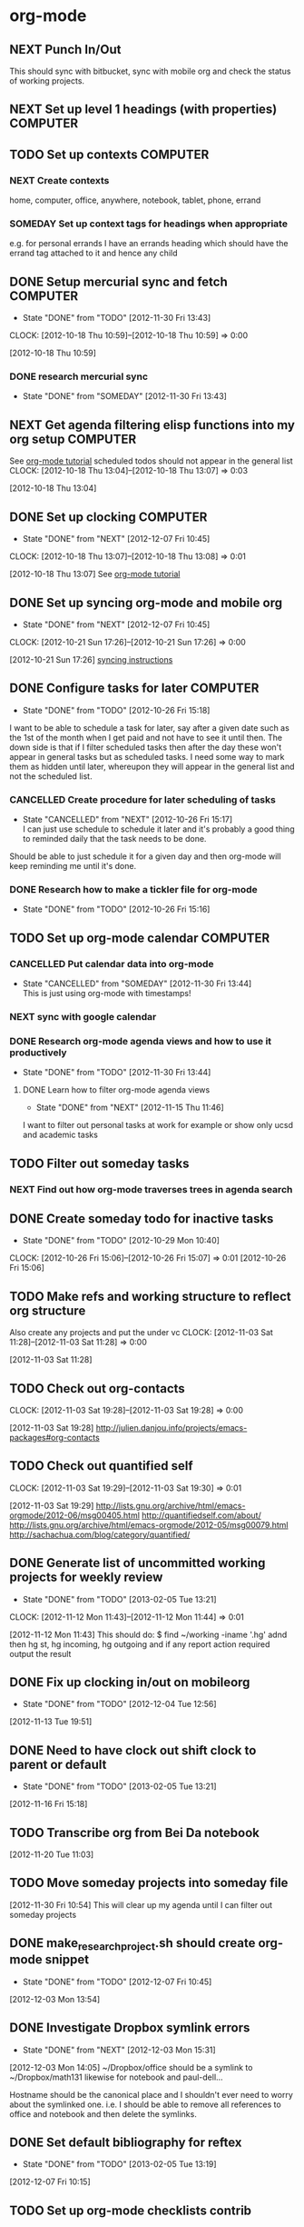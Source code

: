 #+LAST_MOBILE_CHANGE: 2013-01-01 21:22:23
#+FILETAGS: WORKFLOW

* org-mode
  :PROPERTIES:
  :ID:       c68e08d3-cbfa-4207-a6e5-f56a3be57ad1
  :END:
** NEXT Punch In/Out
   :PROPERTIES:
   :ID:       e40f5241-3a84-496d-97f5-43fa7f5e2cd9
   :END:
This should sync with bitbucket, sync with mobile org and check the status of working projects.
** NEXT Set up level 1 headings (with properties)		   :COMPUTER:
   :PROPERTIES:
   :ID:       5196f0ca-ccb1-4fcc-b483-20f3f835838d
   :END:
** TODO Set up contexts						   :COMPUTER:
   :PROPERTIES:
   :ID:       b44f91a4-abd0-459c-bfe9-c103641be8dd
   :END:
*** NEXT Create contexts
    :PROPERTIES:
    :ID:       40f05fb2-aa64-4d0b-a747-3c4b66d2ec93
    :END:
home, computer, office, anywhere, notebook, tablet, phone, errand
*** SOMEDAY Set up context tags for headings when appropriate
    :PROPERTIES:
    :ID:       9e0b76ca-c5e7-4bd5-bcb4-12f4995eceed
    :END:
e.g. for personal errands I have an errands heading which should have
the errand tag attached to it and hence any child
** DONE Setup mercurial sync and fetch				   :COMPUTER:
   - State "DONE"       from "TODO"       [2012-11-30 Fri 13:43]
  CLOCK: [2012-10-18 Thu 10:59]--[2012-10-18 Thu 10:59] =>  0:00
   :PROPERTIES:
   :ID:       70331fca-6e60-44e7-9069-19e2808a45f5
   :END:
[2012-10-18 Thu 10:59]
*** DONE research mercurial sync
    - State "DONE"       from "SOMEDAY"    [2012-11-30 Fri 13:43]
    :PROPERTIES:
    :ID:       8f7d4e32-982c-4f0a-9cd0-d267c269b172
    :END:
** NEXT Get agenda filtering elisp functions into my org setup	   :COMPUTER:
See [[http://www.google.com/url?sa=t&rct=j&q=&esrc=s&source=web&cd=9&cad=rja&ved=0CEkQFjAI&url=http%3A%2F%2Fdoc.norang.ca%2Forg-mode.html&ei=VmGAUOnkOaTliQLw0ICICQ&usg=AFQjCNHQ1HdTsHALFTFCzKA3VWXmqPg2qA][org-mode tutorial]]
scheduled todos should not appear in the general list
  CLOCK: [2012-10-18 Thu 13:04]--[2012-10-18 Thu 13:07] =>  0:03
   :PROPERTIES:
   :ID:       83cb8720-795d-4602-829b-8b60f64a01c9
   :END:
[2012-10-18 Thu 13:04]

** DONE Set up clocking						   :COMPUTER:
   - State "DONE"       from "NEXT"       [2012-12-07 Fri 10:45]
  CLOCK: [2012-10-18 Thu 13:07]--[2012-10-18 Thu 13:08] =>  0:01
   :PROPERTIES:
   :ID:       5342bba9-aa74-4548-808a-cb693e7d6f8a
   :END:
  [2012-10-18 Thu 13:07]
See [[http://www.google.com/url?sa=t&rct=j&q=&esrc=s&source=web&cd=9&cad=rja&ved=0CEkQFjAI&url=http%3A%2F%2Fdoc.norang.ca%2Forg-mode.html&ei=VmGAUOnkOaTliQLw0ICICQ&usg=AFQjCNHQ1HdTsHALFTFCzKA3VWXmqPg2qA][org-mode tutorial]]
** DONE Set up syncing org-mode and mobile org
   - State "DONE"       from "NEXT"       [2012-12-07 Fri 10:45]
  CLOCK: [2012-10-21 Sun 17:26]--[2012-10-21 Sun 17:26] =>  0:00
   :PROPERTIES:
   :ID:       31c5396f-656c-4ea7-9139-f5e99dda5b0b
   :END:
[2012-10-21 Sun 17:26]
[[https://github.com/matburt/mobileorg-android/wiki/FAQ][syncing instructions]]
** DONE Configure tasks for later				   :COMPUTER:
   - State "DONE"       from "TODO"       [2012-10-26 Fri 15:18]
I want to be able to schedule a task for later, say after a given date
such as the 1st of the month when I get paid and not have to see it until then.
The down side is that if I filter scheduled tasks then after the day these
won't appear in general tasks but as scheduled tasks. I need some way to
mark them as hidden until later, whereupon they will appear in the general
list and not the scheduled list.
*** CANCELLED Create procedure for later scheduling of tasks 
    - State "CANCELLED"  from "NEXT"       [2012-10-26 Fri 15:17] \\
      I can just use schedule to schedule it later and it's probably a good thing
      to reminded daily that the task needs to be done.
Should be able to just schedule it for a given day and then org-mode
will keep reminding me until it's done.
*** DONE Research how to make a tickler file for org-mode
    - State "DONE"       from "TODO"       [2012-10-26 Fri 15:16]
** TODO Set up org-mode calendar				   :COMPUTER:
   :PROPERTIES:
   :ID:       41700872-750b-4b16-9f38-069e8041bb2b
   :END:
*** CANCELLED Put calendar data into org-mode
    - State "CANCELLED"  from "SOMEDAY"       [2012-11-30 Fri 13:44] \\
      This is just using org-mode with timestamps!
    :PROPERTIES:
    :ID:       c69116a8-6655-4429-bbac-73a314ef2967
    :END:
*** NEXT sync with google calendar
    :PROPERTIES:
    :ID:       f1a7f408-27b3-44ab-b0f2-73ec079976df
    :END:
*** DONE Research org-mode agenda views and how to use it productively
    - State "DONE"       from "TODO"       [2012-11-30 Fri 13:44]
    :PROPERTIES:
    :ID:       358d2a2c-f8ac-485d-946e-c5e89097e1e9
    :END:
**** DONE Learn how to filter org-mode agenda views
     - State "DONE"       from "NEXT"       [2012-11-15 Thu 11:46]
I want to filter out personal tasks at work for example or show only ucsd and academic tasks
** TODO Filter out someday tasks
    :PROPERTIES:
    :ID:       907b0751-6098-4034-8dc0-0b3c3b75a268
    :END:
*** NEXT Find out how org-mode traverses trees in agenda search
    :PROPERTIES:
    :ID:       b8efe527-39dc-4dd0-9ec7-8fdb61f20934
    :END: 
** DONE Create someday todo for inactive tasks
   - State "DONE"       from "TODO"       [2012-10-29 Mon 10:40]
  CLOCK: [2012-10-26 Fri 15:06]--[2012-10-26 Fri 15:07] =>  0:01
[2012-10-26 Fri 15:06]

** TODO Make refs and working structure to reflect org structure
Also create any projects and put the under vc
  CLOCK: [2012-11-03 Sat 11:28]--[2012-11-03 Sat 11:28] =>  0:00
   :PROPERTIES:
   :ID:       63332550-a9dc-45c1-aca7-094e9c14cd00
   :END:
[2012-11-03 Sat 11:28]

** TODO Check out org-contacts
  CLOCK: [2012-11-03 Sat 19:28]--[2012-11-03 Sat 19:28] =>  0:00
   :PROPERTIES:
   :ID:       8aa779ca-ab20-4473-8b51-0a9826ad16be
   :END:
[2012-11-03 Sat 19:28]
[[http://julien.danjou.info/projects/emacs-packages#org-contacts]]

** TODO Check out quantified self
  CLOCK: [2012-11-03 Sat 19:29]--[2012-11-03 Sat 19:30] =>  0:01
   :PROPERTIES:
   :ID:       aad86e16-f3f5-4cbb-84a1-f7a6abf0825d
   :END:
[2012-11-03 Sat 19:29]
[[http://lists.gnu.org/archive/html/emacs-orgmode/2012-06/msg00405.html]]
[[http://quantifiedself.com/about/]]
[[http://lists.gnu.org/archive/html/emacs-orgmode/2012-05/msg00079.html]]
[[http://sachachua.com/blog/category/quantified/]]

** DONE Generate list of uncommitted working projects for weekly review
   - State "DONE"       from "TODO"       [2013-02-05 Tue 13:21]
  CLOCK: [2012-11-12 Mon 11:43]--[2012-11-12 Mon 11:44] =>  0:01
   :PROPERTIES:
   :ID:       88df0e6b-0854-49f2-b0f3-78298e050cb2
   :END:
[2012-11-12 Mon 11:43]
This should do: $ find ~/working -iname '.hg' adnd then hg st, hg incoming, hg outgoing and if any report action required output the result

** DONE Fix up clocking in/out on mobileorg
   - State "DONE"       from "TODO"       [2012-12-04 Tue 12:56]
   :PROPERTIES:
   :ID:       7eea46e9-8678-4c94-a108-d3a2289abb63
   :END:
[2012-11-13 Tue 19:51]

** DONE Need to have clock out shift clock to parent or default
   - State "DONE"       from "TODO"       [2013-02-05 Tue 13:21]
  :LOGBOOK:
  :END:
   :PROPERTIES:
   :ID:       1032298e-f87c-4c18-a5c4-815135c7d16e
   :END:
[2012-11-16 Fri 15:18]

** TODO Transcribe org from Bei Da notebook
  :LOGBOOK:
  :END:
  :PROPERTIES:
  :ID:       fe726d0c-2bf0-41c3-8fc3-5d6a8bce26a8
  :END:
[2012-11-20 Tue 11:03]
** TODO Move someday projects into someday file
  :LOGBOOK:
  CLOCK: [2012-11-30 Fri 10:54]--[2012-11-30 Fri 10:55] =>  0:01
  :END:
  :PROPERTIES:
  :ID:       b1f1170d-97e0-429c-af19-547233250a60
  :END:
[2012-11-30 Fri 10:54]
This will clear up my agenda until I can filter out someday projects

** DONE make_research_project.sh should create org-mode snippet
   - State "DONE"       from "TODO"       [2012-12-07 Fri 10:45]
  :LOGBOOK:
  CLOCK: [2012-12-03 Mon 13:54]--[2012-12-03 Mon 13:55] =>  0:01
  :END:
   :PROPERTIES:
   :ID:       19d696d2-2c2c-47f6-b948-a98b93a30be4
   :END:
[2012-12-03 Mon 13:54]

** DONE Investigate Dropbox symlink errors
   - State "DONE"       from "NEXT"       [2012-12-03 Mon 15:31]
  :LOGBOOK:
  CLOCK: [2012-12-03 Mon 15:29]--[2012-12-03 Mon 15:31] =>  0:02
  CLOCK: [2012-12-03 Mon 14:47]--[2012-12-03 Mon 15:29] =>  0:42
  CLOCK: [2012-12-03 Mon 14:05]--[2012-12-03 Mon 14:08] =>  0:03
  :END:
  :PROPERTIES:
  :ID:       57f673eb-3483-4ad8-b019-33808cc2ddd1
  :END:
[2012-12-03 Mon 14:05]
~/Dropbox/office should be a symlink to ~/Dropbox/math131
likewise for notebook and paul-dell...

Hostname should be the canonical place and I shouldn't ever need to worry about the symlinked one. i.e. I should be able to remove all references to office and notebook and then delete the symlinks.

** DONE Set default bibliography for reftex
   - State "DONE"       from "TODO"       [2013-02-05 Tue 13:19]
  :PROPERTIES:
  :ID:       1e9fd1df-e101-4e32-bc7b-b598793a498b
  :END:
[2012-12-07 Fri 10:15]

** TODO Set up org-mode checklists contrib
  :LOGBOOK:
  :END:
  :PROPERTIES:
  :ID:       d1ed6cee-5067-40be-b0e5-4b25bef959c8
  :END:
[2012-12-07 Fri 13:44]

** DONE Implement multi-page html export for org mode
   - State "DONE"       from "TODO"       [2013-02-05 Tue 13:22]
  :LOGBOOK:
  :END:
   :PROPERTIES:
   :ID:       570b42ca-d616-423b-a94b-af1be32aeb7b
   :END:
[2012-12-13 Thu 10:36]

** DONE Set up org-mode latex export
   - State "DONE"       from "NEXT"       [2012-12-13 Thu 12:11]
  :LOGBOOK:
  CLOCK: [2012-12-13 Thu 11:38]--[2012-12-13 Thu 12:11] =>  0:33
  CLOCK: [2012-12-13 Thu 11:34]--[2012-12-13 Thu 11:37] =>  0:03
  CLOCK: [2012-12-13 Thu 11:05]--[2012-12-13 Thu 11:28] =>  0:23
  CLOCK: [2012-12-13 Thu 10:38]--[2012-12-13 Thu 10:41] =>  0:03
  :END:
   :PROPERTIES:
   :ID:       6ff58c1d-9be6-411e-b48f-4ed572a1552f
   :END:
[2012-12-13 Thu 10:37]
Want it to use my settings, macros etc.
** TODO fix: org mode clocks out when doing mobile sync
  :LOGBOOK:
  :END:
   :PROPERTIES:
   :ID:       f0e4da95-958f-4871-91bf-3eb156e22d3f
   :END:
[2012-12-14 Fri 11:53]

** Web Publishing
*** Links
[[http://orgmode.org/manual/Publishing.html]]
[[http://orgmode.org/manual/Exporting.html]]
[[http://orgmode.org/worg/org-tutorials/org-publish-html-tutorial.html]]
[[http://orgmode.org/worg/worg-setup.html]]
[[http://stackoverflow.com/questions/12052013/beautiful-websites-using-emacss-or]]g-mode
[[http://danamlund.dk/emacs/orgsite.html]]
[[http://trashbird1240.wordpress.com/2012/01/17/set-up-a-website-using-emacs-org-mode/]]
[[http://doc.norang.ca/org-mode.html#Publishing]]
[[http://justinlilly.com/emacs/orgmode_static_site_generator.html]]

** DONE Fix up vc on org mode
  SCHEDULED: <2013-01-07 Mon>
  - State "DONE"       from "TODO"       [2013-01-07 Mon 14:09]
   :PROPERTIES:
   :ID:       de79cdee-84f7-4429-8417-b010f1b963d4
   :END:
[2013-01-03 Thu 20:02]

It's missing stuff from work.

** TODO Put password free math131 ssh key on bitbucket for syncing
  :LOGBOOK:
  :END:
   :PROPERTIES:
   :ID:       02e28058-08f3-4acb-95b2-bd4fe4f99317
   :END:
[2013-01-11 Fri 14:17]
** TODO mobile-org capture should store timestamp
  :LOGBOOK:
  :END:
  :PROPERTIES:
  :ID:       0da448e4-4613-4334-9c8a-e1602b72d98a
  :END:
[2013-01-18 Fri 10:15]
** DONE Merge 2 seperate Lawson conj. proof tasks
  - State "DONE"       from "TODO"       [2013-02-01 Fri 11:45]
  :LOGBOOK:
  :END:
  :PROPERTIES:
  :ID:       72227d07-1ec5-4d1e-8cd3-66c8db3996b4
  :END:
[2013-01-30 Wed 10:18]

** TODO Archive old tasks in weekly review
  :LOGBOOK:
  :END:
   :PROPERTIES:
   :ID:       f7b55341-e8b8-46cd-a026-982f356173d7
   :END:
[2013-02-05 Tue 13:22]
* process
  :PROPERTIES:
  :ID:       403ba6c9-9a32-430c-b0c9-0b09f2eba44e
  :END:
** TODO Organise research projects				   :COMPUTER:
   :PROPERTIES:
   :ID:       81bb4f28-b031-4061-9092-8e4a24b4b787
   :END:
Need to make project version control and org files linked to from
gtd. Have some sort of notes folder for each project where I can dump
blackboard screen shots, scans of notebooks etc.
*** NEXT Make notebook and office projects consistent!
    :PROPERTIES:
    :ID:       21184652-81da-4475-93b9-e2e18d0a4c06
    :END:
*** TODO Make a "new research project" process
    :PROPERTIES:
    :ID:       3c0d5b9a-a43e-48b2-9f24-b8acd1e9fa2b
    :END:
[[*New%20Research%20Project][New Research Project]]
** TODO Develop organisation process, workflow			   :ANYWHERE:
   :PROPERTIES:
   :ID:       a96c63f6-2ee8-4042-ae7c-3f7d5bc3493e
   :END:
what are the structures?
where do things go?
e.g. active projects have next items
someday things are projects/todos without any next?
What are my 50000ft to runway goals, principles, priorities etc.
At the runway (i.e. actions) level, I should have a list of procedures for following when doing common tasks e.g. weekly review
*** NEXT Make list of tasks to focus on this week
    :PROPERTIES:
    :ID:       d97c6589-0301-4611-9dc8-b1ea117c1172
    :END:
This could just be setting priorities and reevaluating them each week?
*** NEXT Brainstorm high level planning
    :PROPERTIES:
    :ID:       56cc0a65-e6e2-4a43-9eff-d5b9a764f2b4
    :END:
*** SOMEDAY Process for Learning
    :PROPERTIES:
    :ID:       83f37a23-6ab0-4755-8306-39155dc66455
    :END: 
If I want to learn something, e.g. some maths or self-improvement, juggling, etc., make a project for this in org-mode where I can store notes. It would be really nice to be able to put a bookmark in a pdf/ebook and create a link in org-mode to that bookmark.
**** NEXT Make org-mode checklist for process
     :PROPERTIES:
     :ID:       8722888d-f0b7-47bf-b2b9-c63e6db2275d
     :END:
**** TODO Create folder for storing learning projects
  CLOCK: [2012-10-15 Mon 09:47]--[2012-10-15 Mon 09:50] =>  0:03
   :PROPERTIES:
   :ID:       f4126061-82e5-4f60-9063-ab744abea7d0
   :END:
[2012-10-15 Mon 09:47] 

*** SOMEDAY Make processes/procedures
    :PROPERTIES:
    :ID:       fda5310e-8964-47c0-9864-cc3aa70b7f4d
    :END:
**** DONE Make processes org file
     - State "DONE"       from "SOMEDAY"    [2012-11-30 Fri 13:47]
     :PROPERTIES:
     :ID:       aad12764-f51e-4b57-aeb2-23b4a69c6df2
     :END:
**** DONE Make weekly review checklist
     - State "DONE"       from "SOMEDAY"    [2012-11-30 Fri 13:47]
     :PROPERTIES:
     :ID:       85435e1c-6adb-45f9-9a6d-bee46ce10a01
     :END:
**** NEXT Make daily workflow checklist
     :PROPERTIES:
     :ID:       8f83463d-6ae8-4e9e-bf7f-a0381aaec54b
     :END:
**** TODO Add task
     :PROPERTIES:
     :ID:       7e90c359-c1ed-43c4-aa84-c66cf3d270e5
     :END:
**** TODO Referee paper
     :PROPERTIES:
     :ID:       94c9900d-60e4-4006-8e95-3c7e7894ccf7
     :END:
**** TODO write paper
     :PROPERTIES:
     :ID:       fce0e35e-d58e-4faa-80cf-d29a69116246
     :END:
**** TODO prepare course
     :PROPERTIES:
     :ID:       ff2df9c9-894e-4aa7-9279-d80dec54de65
     :END:
**** TODO Automoate getting updates from arxiv
what about journals? Do they have rss?
  CLOCK: [2012-10-19 Fri 10:04]--[2012-10-19 Fri 10:05] =>  0:01
     :PROPERTIES:
     :ID:       c296457e-a3d5-49e2-a5fc-f857052eb15b
     :END:
[2012-10-19 Fri 10:04]

**** TODO Make seminar process an org-mode checklist
     :PROPERTIES:
     :ID:       c4e43475-1bff-4967-af3b-72bdfaa50a20
     :END:
update website
send announcement
maintain email list of speakers, participants
If I put the schedule in an org file, I should just be able to update the
org file and have that automatically update the website and send an email
to the admin people.
*** NEXT Set up reference filing
Particularly development!
  CLOCK: [2012-10-21 Sun 17:24]--[2012-10-21 Sun 17:24] =>  0:00
    :PROPERTIES:
    :ID:       96df27fa-64c5-432b-a2c3-9664e37014a6
    :END:
[2012-10-21 Sun 17:24]
** TODO Set up office like in GTD such as trays, clips etc.	     :OFFICE:
   :PROPERTIES:
   :ID:       b2f00a6f-4eb6-4129-bbe8-56f1be40359b
   :END:
*** NEXT Get trays
    :PROPERTIES:
    :ID:       3f08a61e-4dad-4d70-abb5-d0e85e71d357
    :END:
*** SOMEDAY Get stationary storage
  CLOCK: [2012-10-14 Sun 19:56]--[2012-10-14 Sun 19:57] =>  0:01
   :PROPERTIES:
   :ID:       72a41c20-d196-4dbd-bb49-fd7e3e5b63d8
   :END:
[2012-10-14 Sun 19:56]
** TODO Set up home for GTD					       :HOME:
   :PROPERTIES:
   :ID:       bbef76b0-b858-474c-a3ff-cdde19189cfd
   :END:
*** NEXT Gather materials that need to be organised		       :HOME:
    :PROPERTIES:
    :ID:       8e67efe6-712f-49cf-9f55-b5c8656149bd
    :END:
*** NEXT Get folders from office for home
    :PROPERTIES:
    :ID:       053596a1-3c7f-4225-a03a-9416b37d894b
    :END:
** DONE Move mygtd into refile					   :COMPUTER:
   - State "DONE"       from "NEXT"       [2012-11-15 Thu 11:46]
  CLOCK: [2012-10-15 Mon 22:06]--[2012-10-15 Mon 22:06] =>  0:00
   :PROPERTIES:
   :ID:       29212bbd-9706-4cfc-84ff-d28e43f0f2f8
   :END:
[2012-10-15 Mon 22:06]

** TODO Rationalise Documents, Dropbox, Ubuntu One		   :COMPUTER:
  CLOCK: [2012-10-16 Tue 09:04]--[2012-10-16 Tue 09:04] =>  0:00
   :PROPERTIES:
   :ID:       5f23f742-f0f0-4e0b-8d9d-98f5acae6a1b
   :END:
[2012-10-16 Tue 09:04]
** DONE Process emails						   :COMPUTER:
   - State "DONE"       from "NEXT"       [2012-12-07 Fri 10:45]
Archive the lot! Organise into folders/tags whatever. gmail can be the main repository to sync with, but as with org files, maybe have machine specific syncing to dropbox also.
  CLOCK: [2012-10-15 Mon 09:42]--[2012-10-15 Mon 09:43] =>  0:01
   :PROPERTIES:
   :ID:       ee144a81-a3eb-43bf-879e-72e2b97b0c11
   :END:
[2012-10-15 Mon 09:42]
** TODO Create contact db					   :COMPUTER:
   :PROPERTIES:
   :ID:       a3636804-e3d4-44e3-8872-13a3daac919b
   :END:
*** NEXT Set up BBDB or org-contacts with emacs
    :PROPERTIES:
    :ID:       bbd84d11-e23b-42b6-bd04-be9f6af128f4
    :END:
*** TODO Enter contacts into database 
    :PROPERTIES:
    :ID:       8c01e987-6ae4-4368-9109-ccadb7a56fe0
    :END:
**** People to add:
***** Bennet
***** Lei
***** Jim Isenberg
***** Scott Rollans, Holly Proudfoot, other guy
***** Jaques (teaching math142a)
***** ShiJin
***** XianFeng
***** Bo
***** Mat Langford
***** Julie
***** Ben
***** Steve Roberts
***** Janet Engebretsen
***** Friend and family
*** TODO Sync contact db with google, phone etc.
    :PROPERTIES:
    :ID:       42384e87-7e0e-4abc-97d3-e1773f899d54
    :END:
** TODO Check out "The Brain"
[[http://www.thebrain.com/]]
  CLOCK: [2012-11-03 Sat 19:48]--[2012-11-03 Sat 19:48] =>  0:00
   :PROPERTIES:
   :ID:       d2bd33bc-bb46-4011-944e-ea5c670ee8e4
   :END:
[2012-11-03 Sat 19:48]
** DONE Make list of all projects to VC
   - State "DONE"       from "TODO"       [2012-12-07 Fri 10:46]
  CLOCK: [2012-11-06 Tue 08:33]--[2012-11-06 Tue 08:34] =>  0:01
   :PROPERTIES:
   :ID:       6465f33f-6ee5-40b6-93d3-222551feba01
   :END:
[2012-11-06 Tue 08:33]

** SOMEDAY Manage Life

I want to direct my life better. This involves
 
- Setting goals
  - weekly
  - montly
  - yearly
  - 5 yearly
- collecting data 
  - what I've been doing
  - how long it took
  - how much it cost
  - how much I achieved etc
- Reviewing data
  - Look at graphs to see what I've been doing
  - re-evaluate tasks/goals in light of data
  - set new goals
  - plan tasks to meet goals

  CLOCK: [2012-11-06 Tue 14:58]--[2012-11-06 Tue 15:30] =>  0:32
   :PROPERTIES:
   :ID:       850b0057-6b68-451d-a4b2-cbf8012e25c6
   :END:
[2012-11-06 Tue 14:58]
*** NEXT Record habits
    :PROPERTIES:
    :ID:       bde471f6-a45d-43a8-9bd2-03827862c7c5
    :END:
Which habits still need to be added?
**** Tai Chi
**** Qi Qong
**** IntuFlow
**** Ageless Mobility
**** Primal Stress
**** Mediation
**** Convict conditioning
**** Chinese
**** Cooking
**** Books
**** Shows
**** Chess
*** TODO Set goals
    :PROPERTIES:
    :ID:       e01b4e75-1481-48be-a05b-f2f3516e1a44
    :END:
Set long term goals and short term goals. Have say the weeks/months goals in org-mode and use these a guide to choosing tasks.
**** Health
***** Build physical strength
***** Build mental strength
***** Learn physical tricks
- handstand
- backflip
- planche
- tumbling
- wu shu
***** Sleep more
***** Eat naturally

**** Outdoors/sports
***** Bush walking
***** Soccer
***** Orienteering
***** Parkour

**** Gardening
***** Community gardening
***** Balcony gardening

**** Community
***** Online stuff like hacking
***** Health/Fitness
***** Quantified self
***** Maths
***** Family and friends
***** UCSD

**** Academic
***** Write papers
***** Write books
***** Teach

**** Hacking
***** emacs
***** android
***** computational
*** TODO Quantified self
    :PROPERTIES:
    :ID:       90a5676f-ef85-49e2-9a9d-81259fa21719
    :END:
**** Record how I use my time
I'll need to say use my phone to collect the data. I need something easy to clock in and out of an activity, like transit-shops, transit-uni, transit-home, house-cleaning, teaching-lecturing, teaching-preperation etc.

**** Record sleep
**** Record blood pressure?
**** Record weight
**** Record heart rate
**** Record finances such as groceries etc.

*** SOMEDAY Maintain references
    :PROPERTIES:
    :ID:       3fb84c1c-628a-4fa3-8408-e2dc3233d729
    :END:
    I want to hang on to emails, articles and so on. I want to keep receipts, ideas and a diary of what I've done. These need to be kept in a filing system somehow, most probaby using org-mode and memacs.
** Schedule tasks
**** Set next tasks
**** Capture tasks as I think of them
**** Refile tasks a couple of times a day
**** Use property drawers to associate tasks with goal
** TODO Transcribe from Bei Da notebook: q. self
  :LOGBOOK:
  :END:
  :PROPERTIES:
  :ID:       c2fcfce7-e205-444a-80fd-0d9cab0e9c7a
  :END:
[2012-11-20 Tue 11:04
** DONE Install dictionary on tablet/phone
   - State "DONE"       from "TODO"       [2013-02-05 Tue 13:20]
  :LOGBOOK:
  :END:
   :PROPERTIES:
   :ID:       356f2ab9-334f-4529-8898-d89e06c6b8d2
   :END:
[2012-12-31 Mon 10:58]
** TODO Set up goal reminders
   :PROPERTIES:
   :ID:       1be2f4e6-6e6c-47e0-ab82-d52f0138c9cf
   :END:
*** Notes 
I should have cards with daily reminders, e.g. no more than 2 coffees, eat tacfit, don't nag to check throughout the day. I also have longer term goals and these should filter down to give daily reminders, weekly reminders (to look at during the review), monthly, yearly etc.
** TODO Make your damn goals!
  SCHEDULED: <2013-02-25 Mon>
  :LOGBOOK:
  CLOCK: [2013-02-22 Fri 08:07]--[2013-02-22 Fri 08:08] =>  0:01
  :END:
   :PROPERTIES:
   :ID:       94c22869-a734-496f-bbd5-afa06cfeb267
   :END:
[2013-02-22 Fri 08:07]

In particular, do I want to write at least say 15 hrs a week? If so, plan it out, commit and go! I've scheduled time for exercise and teaching, so do it for writing too! The plan should be incremental and guarenteed to succedd. See [[http://paidtoexist.com/creative-battle/]] for some pointers.
* office layout
  :PROPERTIES:
  :ID:       827968af-420f-40a1-ac2d-4bbe7192cbc1
  :END:
** NEXT get a cloth or coasters for office			     :ERRAND:
  CLOCK: [2012-10-15 Mon 09:36]--[2012-10-15 Mon 09:36] =>  0:00
   :PROPERTIES:
   :ID:       be6627ea-0e33-463b-91bf-cb7d140180cb
   :END:
[2012-10-15 Mon 09:36]
** CANCELLED Get snacks for office				     :ERRAND:
   SCHEDULED: <2012-12-01 Thu>
   - State "CANCELLED"  from "NEXT"       [2012-12-06 Thu 11:43] \\
     I don't need this.
I should get a plunger and coffee to save money though milk is problematic then! I could bring it daily in a thermos.
I can bring in fruit and veg once or twice a week.
Also could have dry snacks, tinned stuff like sardines and so on.


  CLOCK: [2012-10-15 Mon 09:43]--[2012-10-15 Mon 09:44] =>  0:01
   :PROPERTIES:
   :ID:       eeb3b8ad-7b8e-4009-9273-e5bf24a717dc
   :END:
[2012-10-15 Mon 09:43]
** DONE buy coffee plunger (french press)			     :ERRAND:
   SCHEDULED: <2012-12-01 Thu>
   - State "DONE"       from "NEXT"       [2012-12-06 Thu 11:43]
   :LOGBOOK:
   CLOCK: [2012-12-06 Thu 10:19]--[2012-12-06 Thu 10:41] =>  0:22
   :END:
  CLOCK: [2012-10-16 Tue 10:48]--[2012-10-16 Tue 10:48] =>  0:00
   :PROPERTIES:
   :ID:       9f49adc3-355c-4ec4-bb31-458b3ab7d12b
   :END:
[2012-10-16 Tue 10:48]
** DONE Bring doorstop to work					       :HOME:
   - State "DONE"       from "NEXT"       [2012-11-10 Sat 13:46]
   :PROPERTIES:
   :ID:       27c8bddc-f9d4-48e6-b0ec-5de179e2822b
   :END:
** DONE buy exercise ball and yoga mat for office		   :COMPUTER:
   SCHEDULED: <2012-12-01 Thu>
   - State "DONE"       from "NEXT"       [2012-12-06 Thu 11:43]
   :PROPERTIES:
   :ID:       01f23a0f-a1ec-47b6-87fe-81d301d4a144
   :END:
** DONE buy tablet cable for office				   :COMPUTER:
   SCHEDULED: <2012-11-01 Thu>
   - State "DONE"       from "NEXT"       [2012-11-03 Sat 14:04]
   :PROPERTIES:
   :ID:       856bc4e4-063d-4853-a492-45a6199249d5
   :END:
** DONE office sandals
   - State "DONE"       from "TODO"       [2012-10-24 Wed 14:47]
   :PROPERTIES:
   :ID:       ddd7d9ba-1677-4d4a-86b5-e5baf26d36a8
   :END:
** WAITING Get standing desk					     :OFFICE:
   - State "WAITING"    from "TODO"       [2012-10-18 Thu 14:25] \\
     Waiting for Maureen to find desk
  CLOCK: [2012-10-18 Thu 14:24]--[2012-10-18 Thu 14:25] =>  0:01
   :PROPERTIES:
   :ID:       3198eec6-d5f0-4ac3-b95c-ef2784843100
   :END:
[2012-10-18 Thu 14:24]

** TODO Setup priorities					   :COMPUTER:
   :PROPERTIES:
   :ID:       c19772cf-4ad2-4f13-ac01-0c2eebb909f9
   :END:
*** NEXT Research org-mode priorities
    :PROPERTIES:
    :ID:       0e0ec6e9-ce54-49ca-924b-dc9957f63d33
    :END:

** TODO Research standing desk/writing easal
  :LOGBOOK:
  :END:
   :PROPERTIES:
   :ID:       76c56493-e7eb-4771-88e9-6d6384ade9b7
   :END:
[2013-01-03 Thu 13:31]

* Computer setup
  :PROPERTIES:
  :ID:       2caac482-7221-4934-a479-25d3cbb12d55
  :END:
** NEXT Research Backups for android devices			   :COMPUTER:
What do I need to backup? I try to keep data in the cloud. I guess saved games and whatnot would be good to keep. Also there is some config, at least a list of apps!
  CLOCK: [2012-10-24 Wed 12:27]--[2012-10-24 Wed 12:27] =>  0:00
   :PROPERTIES:
   :ID:       59b371f4-3708-40db-a32e-2bf83394ea77
   :END:
[2012-10-24 Wed 12:27]

** NEXT Pull everything but backups out of Ubuntu One		   :NOTEBOOK:
   :LOGBOOK:
   :END:
  CLOCK: [2012-10-24 Wed 12:17]--[2012-10-24 Wed 12:17] =>  0:00
   :PROPERTIES:
   :ID:       393c557e-0c34-4859-b323-80a309c3a934
   :END:
[2012-10-24 Wed 12:17]
Copy the files to Dropbox instead
** NEXT Get notebook working files into dropbox			   :NOTEBOOK:
  CLOCK: [2012-10-24 Wed 12:18]--[2012-10-24 Wed 12:18] =>  0:00
   :PROPERTIES:
   :ID:       6a84db69-d1d3-4fc1-aefb-bb6f1daf4393
   :END:
[2012-10-24 Wed 12:18]

** TODO Work out some way to keep up to date with people's scripts
e.g. [[https://bitbucket.org/jaraco/jaraco.develop/src/819da4c3e702/jaraco/develop/bitbucket.py?at=default]]
  CLOCK: [2012-11-06 Tue 10:47]--[2012-11-06 Tue 10:48] =>  0:01
   :PROPERTIES:
   :ID:       8893f598-ba78-46af-a69e-cd96c12ebcb9
   :END:
[2012-11-06 Tue 10:47]

** TODO Make email templates
e.g. seminar announcement
  CLOCK: [2012-11-09 Fri 10:38]--[2012-11-09 Fri 10:39] =>  0:01
   :PROPERTIES:
   :ID:       16b80048-d170-4695-bc62-3b64e54f41be
   :END:
[2012-11-09 Fri 10:38]

** TODO Set up emacsclient
  :LOGBOOK:
  :END:
  :PROPERTIES:
  :ID:       daf86133-1815-4034-b06e-126d690b54de
  :END:
[2012-11-20 Tue 10:23]

** TODO Set up GPG for email and password encryption
  :LOGBOOK:
  CLOCK: [2012-11-20 Tue 10:20]--[2012-11-20 Tue 10:21] =>  0:01
  :END:
  :PROPERTIES:
  :ID:       dcd41e2f-431e-47bb-8409-42e268e20e02
  :END:
[2012-11-20 Tue 10:20]

** NEXT Track scripts on bitbucket, github
icvs2ledger, bitbucket-api
  :LOGBOOK:
  CLOCK: [2012-11-29 Thu 14:28]--[2012-11-29 Thu 14:29] =>  0:01
  :END:
   :PROPERTIES:
   :ID:       411d2c3a-7ec5-48b1-af72-4c08dbacc892
   :END:
[2012-11-29 Thu 14:28]
** TODO Clean up maths.anu files
  :LOGBOOK:
  :END:
   :PROPERTIES:
   :ID:       4f941a10-7470-456f-afc3-15eecf520f8e
   :END:
[2012-11-29 Thu 14:47]

** DONE Write script to list uncommitted work
   - State "DONE"       from "NEXT"       [2013-02-05 Tue 13:20]
  :LOGBOOK:
  CLOCK: [2012-11-30 Fri 10:52]--[2012-11-30 Fri 10:53] =>  0:01
  :END:
   :PROPERTIES:
   :ID:       7a2db3d7-a7d3-428c-979b-f9eff5db6dc2
   :END:
[2012-11-30 Fri 10:52]
This should go through the ~/working directory and output all repositories where hg incoming, outgoing or st gives a result
** TODO Incorporate my mutable stuff into new Dropbox/bitbucket setup
  :LOGBOOK:
  CLOCK: [2012-12-13 Thu 11:37]--[2012-12-13 Thu 11:38] =>  0:01
  :END:
   :PROPERTIES:
   :ID:       63e098f7-2be6-41c8-a07b-337fe159420b
   :END:
[2012-12-13 Thu 11:37]
Files go into Dropbox and versioned controlled hosted on bitbucket
** TODO Set up build scripts so I don't pollute working copies
  :LOGBOOK:
  CLOCK: [2012-12-17 Mon 14:13]--[2012-12-17 Mon 14:14] =>  0:01
  :END:
   :PROPERTIES:
   :ID:       6fa86edc-bc90-4fb1-afc6-5c9f0056e049
   :END:
[2012-12-17 Mon 14:13]

** SOMEDAY Configure emacs for email
   :PROPERTIES:
   :ID:       59fb7afd-3134-4ef9-80d6-391b05284663
   :END:
*** NEXT Set up offlineimap
    :PROPERTIES:
    :ID:       8e34b366-070d-4735-bad1-9c8fba262783
    :END:
See:
[[http://docs.offlineimap.org/en/latest/MANUAL.html][http://docs.offlineimap.org/en/latest/MANUAL.html]]
[[http://jak-linux.org/projects/hardlink/]]
[[http://bramschoenmakers.nl/node/713][http://bramschoenmakers.nl/node/713]]
[[https://wiki.archlinux.org/index.php/OfflineIMAP#Gmail_configuration][https://wiki.archlinux.org/index.php/OfflineIMAP#Gmail_configuration]]
[[http://kwlug.org/pipermail/kwlug-disc_kwlug.org/2010-March/004026.html]]
[[http://reddragdiva.dreamwidth.org/567837.html]]
[[http://yet-another-problem.blogspot.com/2012/02/gmail-offlineimap-mutt-msmtp.html]]
**** offlineimap configuration ~/.offlineimaprc
[general]
accounts = GMail
maxsyncaccounts = 3

[Account GMail]
localrepository = Local
remoterepository = Remote

[Repository Local]
type = Maildir
localfolders = ~/Mail

[Repository Remote]
type = Gmail
remoteuser = pabryan@gmail.com
remotepass = Youg2Ltc
maxconnections = 3
realdelete = no
#folderfilter = lambda folder: folder in ['PTE', 'temp']
#nametrans: lambda folder: folder if folder in ['INBOX', 'Drafts', 'Sent Mail', 'Bin'] \
#                          else re.sub(r'^', r'gmail.', folder)


**** muttrc
set mbox_type   = Maildir
set sendmail    = /usr/bin/msmtp

set folder      = ~/Mail
set spoolfile   = "+INBOX"
set mbox        = "+[Gmail]/All Mail"
set postponed   = "+[Gmail]/Drafts"
unset record

mailboxes +INBOX

macro index D \
    "<save-message>+[Gmail]/Trash<enter>" \
    "move message to the trash"

macro index S \
    "<save-message>+[Gmail]/Spam<enter>" \
    "mark message as spam"

# main options
set realname   = "Real Name"
set from       = "user@gmail.com"
set mail_check = 0
set envelope_from

unset move           # gmail does that
set delete           # don't ask, just do
unset confirmappend  # don't ask, just do!
set quit             # don't ask, just do!!
unset mark_old       # read/new is good enough for me

# sort/threading
set sort     = threads
set sort_aux = reverse-last-date-received
set sort_re

# look and feel
set pager_index_lines = 8
set pager_context     = 5
set pager_stop
set menu_scroll
set smart_wrap
set tilde
unset markers

# composing 
set fcc_attach
unset mime_forward
set forward_format = "Fwd: %s"
set include
set forward_quote

ignore *                               # first, ignore all headers
unignore from: to: cc: date: subject:  # then, show only these
hdr_order from: to: cc: date: subject: # and in this order


*** TODO Store passwords in keyring
    :PROPERTIES:
    :ID:       fc03edb7-f209-45db-8414-c0b249b02351
    :END:
[[http://pypi.python.org/pypi/keyring][http://pypi.python.org/pypi/keyring]]
[[http://www.emacswiki.org/emacs/OfflineIMAP][http://www.emacswiki.org/emacs/OfflineIMAP]]

*** TODO Choose emacs email reading/writing method
    :PROPERTIES:
    :ID:       4bc3c470-a7ec-4a15-a78f-3e0e03f33ad6
    :END:

[[http://www.emacswiki.org/emacs/CategoryMail]]
Does mutt integrate well?
[[http://www.emacswiki.org/emacs/MuttInEmacs][http://www.emacswiki.org/emacs/MuttInEmacs]]

** TODO Move photos out of Ubuntu One
  :LOGBOOK:
  :END:
   :PROPERTIES:
   :ID:       2370bd55-ac41-4cc0-8f8e-f7a533ad5471
   :END:
[2013-01-25 Fri 12:52]
** TODO Check out freeMcAfee for Uverse
  :LOGBOOK:
  :END:
   :PROPERTIES:
   :ID:       5794d450-645c-4b86-893f-7f8b90016372
   :END:
[2013-02-08 Fri 08:29]

[[http://e.att-mail.com/a/hBRE8F1B8bmv9B8woKaADAaWc$s/getitnow]]
** TODO Fix up work TeX setup
  :LOGBOOK:
  CLOCK: [2013-02-15 Fri 10:34]--[2013-02-15 Fri 10:35] =>  0:01
  :END:
   :PROPERTIES:
   :ID:       07ad15b9-5571-4300-b577-8bcffc0e626c
   :END:
[2013-02-15 Fri 10:34]
I need to have my macros available.
* Tasks
  :PROPERTIES:
  :ID:       4257fe31-e606-4ca9-a848-858379409679
  :END:
** Organisation
  :LOGBOOK:
  CLOCK: [2013-02-25 Mon 10:03]--[2013-02-25 Mon 10:09] =>  0:06
  CLOCK: [2013-02-25 Mon 09:50]--[2013-02-25 Mon 09:55] =>  0:05
  CLOCK: [2013-02-22 Fri 14:48]--[2013-02-22 Fri 15:30] =>  0:42
  CLOCK: [2013-02-22 Fri 12:51]--[2013-02-22 Fri 12:53] =>  0:02
  CLOCK: [2013-02-22 Fri 10:00]--[2013-02-22 Fri 10:04] =>  0:04
  CLOCK: [2013-02-22 Fri 08:08]--[2013-02-22 Fri 08:12] =>  0:04
  CLOCK: [2013-02-22 Fri 08:02]--[2013-02-22 Fri 08:07] =>  0:05
  CLOCK: [2013-02-22 Fri 08:00]--[2013-02-22 Fri 08:01] =>  0:01
  CLOCK: [2013-02-22 Fri 07:23]--[2013-02-22 Fri 07:28] =>  0:05
  CLOCK: [2013-02-21 Thu 14:05]--[2013-02-21 Thu 14:06] =>  0:01
  CLOCK: [2013-02-21 Thu 11:49]--[2013-02-21 Thu 11:50] =>  0:01
  CLOCK: [2013-02-20 Wed 15:05]--[2013-02-20 Wed 15:12] =>  0:07
  CLOCK: [2013-02-20 Wed 12:57]--[2013-02-20 Wed 13:11] =>  0:14
  CLOCK: [2013-02-20 Wed 12:55]--[2013-02-20 Wed 12:56] =>  0:01
  CLOCK: [2013-02-20 Wed 10:22]--[2013-02-20 Wed 10:26] =>  0:04
  CLOCK: [2013-02-19 Tue 16:18]--[2013-02-19 Tue 16:35] =>  0:17
  CLOCK: [2013-02-19 Tue 12:19]--[2013-02-19 Tue 12:25] =>  0:06
  CLOCK: [2013-02-15 Fri 13:24]--[2013-02-15 Fri 13:25] =>  0:01
  CLOCK: [2013-02-15 Fri 12:50]--[2013-02-15 Fri 12:53] =>  0:03
  CLOCK: [2013-02-15 Fri 12:06]--[2013-02-15 Fri 12:10] =>  0:04
  CLOCK: [2013-02-15 Fri 10:43]--[2013-02-15 Fri 10:44] =>  0:01
  CLOCK: [2013-02-15 Fri 10:32]--[2013-02-15 Fri 10:33] =>  0:01
  CLOCK: [2013-02-15 Fri 10:28]--[2013-02-15 Fri 10:30] =>  0:02
  CLOCK: [2013-02-15 Fri 10:00]--[2013-02-15 Fri 10:05] =>  0:05
  CLOCK: [2013-02-13 Wed 14:26]--[2013-02-13 Wed 14:27] =>  0:01
  CLOCK: [2013-02-13 Wed 13:37]--[2013-02-13 Wed 13:39] =>  0:02
  CLOCK: [2013-02-13 Wed 13:01]--[2013-02-13 Wed 13:02] =>  0:01
  CLOCK: [2013-02-13 Wed 09:57]--[2013-02-13 Wed 10:05] =>  0:08
  CLOCK: [2013-02-13 Wed 09:49]--[2013-02-13 Wed 09:53] =>  0:04
  CLOCK: [2013-02-11 Mon 12:00]--[2013-02-11 Mon 12:08] =>  0:08
  CLOCK: [2013-02-11 Mon 10:55]--[2013-02-11 Mon 10:56] =>  0:01
  CLOCK: [2013-02-11 Mon 10:34]--[2013-02-11 Mon 10:35] =>  0:01
  CLOCK: [2013-02-11 Mon 08:39]--[2013-02-11 Mon 08:41] =>  0:02
  CLOCK: [2013-02-08 Fri 14:00]--[2013-02-08 Fri 14:04] =>  0:04
  CLOCK: [2013-02-08 Fri 10:05]--[2013-02-08 Fri 10:10] =>  0:05
  CLOCK: [2013-02-08 Fri 10:04]--[2013-02-08 Fri 10:05] =>  0:01
  CLOCK: [2013-02-08 Fri 08:55]--[2013-02-08 Fri 08:56] =>  0:01
  CLOCK: [2013-02-08 Fri 08:29]--[2013-02-08 Fri 08:30] =>  0:01
  CLOCK: [2013-02-08 Fri 08:28]--[2013-02-08 Fri 08:29] =>  0:01
  CLOCK: [2013-02-08 Fri 08:26]--[2013-02-08 Fri 08:28] =>  0:02
  CLOCK: [2013-02-08 Fri 08:25]--[2013-02-08 Fri 08:26] =>  0:01
  CLOCK: [2013-02-08 Fri 08:18]--[2013-02-08 Fri 08:25] =>  0:07
  CLOCK: [2013-02-08 Fri 08:09]--[2013-02-08 Fri 08:14] =>  0:05
  CLOCK: [2013-02-06 Wed 14:56]--[2013-02-06 Wed 14:58] =>  0:02
  CLOCK: [2013-02-06 Wed 14:48]--[2013-02-06 Wed 14:53] =>  0:05
  CLOCK: [2013-02-06 Wed 14:29]--[2013-02-06 Wed 14:30] =>  0:01
  CLOCK: [2013-02-06 Wed 14:13]--[2013-02-06 Wed 14:16] =>  0:03
  CLOCK: [2013-02-06 Wed 14:05]--[2013-02-06 Wed 14:09] =>  0:04
  CLOCK: [2013-02-06 Wed 10:43]--[2013-02-06 Wed 10:45] =>  0:02
  CLOCK: [2013-02-06 Wed 10:11]--[2013-02-06 Wed 10:12] =>  0:01
  CLOCK: [2013-02-06 Wed 10:09]--[2013-02-06 Wed 10:11] =>  0:02
  CLOCK: [2013-02-05 Tue 13:22]--[2013-02-05 Tue 13:24] =>  0:02
  CLOCK: [2013-02-05 Tue 13:15]--[2013-02-05 Tue 13:22] =>  0:07
  CLOCK: [2013-02-05 Tue 13:05]--[2013-02-05 Tue 13:13] =>  0:08
  CLOCK: [2013-02-04 Mon 10:42]--[2013-02-04 Mon 10:43] =>  0:01
  CLOCK: [2013-02-01 Fri 14:57]--[2013-02-01 Fri 15:10] =>  0:13
  CLOCK: [2013-02-01 Fri 11:47]--[2013-02-01 Fri 11:49] =>  0:02
  CLOCK: [2013-02-01 Fri 11:39]--[2013-02-01 Fri 11:46] =>  0:07
  CLOCK: [2013-02-01 Fri 11:09]--[2013-02-01 Fri 11:13] =>  0:04
  CLOCK: [2013-01-31 Thu 14:35]--[2013-01-31 Thu 14:50] =>  0:15
  CLOCK: [2013-01-31 Thu 09:11]--[2013-01-31 Thu 09:21] =>  0:10
  CLOCK: [2013-01-31 Thu 08:55]--[2013-01-31 Thu 08:57] =>  0:02
  CLOCK: [2013-01-31 Thu 08:14]--[2013-01-31 Thu 08:21] =>  0:07
  CLOCK: [2013-01-30 Wed 10:18]--[2013-01-30 Wed 10:19] =>  0:01
  CLOCK: [2013-01-30 Wed 10:14]--[2013-01-30 Wed 10:18] =>  0:04
  CLOCK: [2013-01-30 Wed 08:10]--[2013-01-30 Wed 08:20] =>  0:10
  CLOCK: [2013-01-29 Tue 12:56]--[2013-01-29 Tue 12:58] =>  0:02
  CLOCK: [2013-01-29 Tue 12:25]--[2013-01-29 Tue 12:46] =>  0:21
  CLOCK: [2013-01-29 Tue 12:00]--[2013-01-29 Tue 12:05] =>  0:05
  CLOCK: [2013-01-28 Mon 19:07]--[2013-01-28 Mon 19:08] =>  0:01
  CLOCK: [2013-01-28 Mon 18:30]--[2013-01-28 Mon 18:38] =>  0:08
  CLOCK: [2013-01-28 Mon 07:56]--[2013-01-28 Mon 07:58] =>  0:02
  CLOCK: [2013-01-28 Mon 07:15]--[2013-01-28 Mon 07:24] =>  0:09
  CLOCK: [2013-01-27 Sun 13:21]--[2013-01-27 Sun 13:22] =>  0:01
  CLOCK: [2013-01-27 Sun 10:53]--[2013-01-27 Sun 10:54] =>  0:01
  CLOCK: [2013-01-27 Sun 09:10]--[2013-01-27 Sun 09:20] =>  0:10
  CLOCK: [2013-01-25 Fri 20:20]--[2013-01-25 Fri 20:34] =>  0:14
  CLOCK: [2013-01-25 Fri 12:50]--[2013-01-25 Fri 12:52] =>  0:02
  CLOCK: [2013-01-24 Thu 12:03]--[2013-01-24 Thu 12:04] =>  0:01
  CLOCK: [2013-01-24 Thu 11:31]--[2013-01-24 Thu 11:32] =>  0:01
  CLOCK: [2013-01-24 Thu 10:25]--[2013-01-24 Thu 10:28] =>  0:03
  CLOCK: [2013-01-24 Thu 07:58]--[2013-01-24 Thu 08:02] =>  0:04
  CLOCK: [2013-01-24 Thu 07:34]--[2013-01-24 Thu 07:37] =>  0:03
  CLOCK: [2013-01-20 Sun 09:50]--[2013-01-20 Sun 10:33] =>  0:43
  CLOCK: [2013-01-14 Mon 17:43]--[2013-01-14 Mon 17:55] =>  0:12
  CLOCK: [2013-01-14 Mon 17:34]--[2013-01-14 Mon 17:35] =>  0:01
  CLOCK: [2013-01-14 Mon 10:26]--[2013-01-14 Mon 10:32] =>  0:06
  CLOCK: [2013-01-14 Mon 09:36]--[2013-01-14 Mon 09:38] =>  0:02
  CLOCK: [2013-01-14 Mon 08:23]--[2013-01-14 Mon 08:27] =>  0:04
  CLOCK: [2013-01-14 Mon 07:35]--[2013-01-14 Mon 07:36] =>  0:01
  CLOCK: [2013-01-11 Fri 14:30]--[2013-01-11 Fri 15:30] =>  1:00
  CLOCK: [2013-01-11 Fri 12:05]--[2013-01-11 Fri 12:10] =>  0:05
  CLOCK: [2013-01-11 Fri 09:03]--[2013-01-11 Fri 09:04] =>  0:01
  CLOCK: [2013-01-10 Thu 16:21]--[2013-01-10 Thu 16:22] =>  0:01
  CLOCK: [2013-01-10 Thu 11:05]--[2013-01-10 Thu 11:10] =>  0:05
  CLOCK: [2013-01-09 Wed 12:52]--[2013-01-09 Wed 12:58] =>  0:06
  CLOCK: [2013-01-09 Wed 10:37]--[2013-01-09 Wed 10:38] =>  0:01
  CLOCK: [2013-01-09 Wed 09:30]--[2013-01-09 Wed 09:37] =>  0:07
  CLOCK: [2013-01-09 Wed 08:29]--[2013-01-09 Wed 08:39] =>  0:10
  CLOCK: [2013-01-09 Wed 07:25]--[2013-01-09 Wed 07:38] =>  0:13
  CLOCK: [2013-01-08 Tue 19:34]--[2013-01-08 Tue 19:46] =>  0:12
  CLOCK: [2013-01-08 Tue 15:07]--[2013-01-08 Tue 15:13] =>  0:06
  CLOCK: [2013-01-08 Tue 13:05]--[2013-01-08 Tue 13:25] =>  0:20
  CLOCK: [2013-01-08 Tue 08:51]--[2013-01-08 Tue 08:53] =>  0:02
  CLOCK: [2013-01-08 Tue 08:41]--[2013-01-08 Tue 08:46] =>  0:05
  CLOCK: [2013-01-08 Tue 08:03]--[2013-01-08 Tue 08:11] =>  0:08
  CLOCK: [2013-01-08 Tue 07:57]--[2013-01-08 Tue 08:03] =>  0:06
  CLOCK: [2013-01-08 Tue 07:30]--[2013-01-08 Tue 07:45] =>  0:15
  CLOCK: [2013-01-07 Mon 14:07]--[2013-01-07 Mon 14:09] =>  0:02
  CLOCK: [2013-01-07 Mon 13:53]--[2013-01-07 Mon 13:54] =>  0:01
  CLOCK: [2013-01-07 Mon 12:56]--[2013-01-07 Mon 13:00] =>  0:04
  CLOCK: [2013-01-07 Mon 12:01]--[2013-01-07 Mon 12:05] =>  0:04
  CLOCK: [2013-01-07 Mon 10:00]--[2013-01-07 Mon 10:35] =>  0:35
  CLOCK: [2013-01-06 Sun 08:35]--[2013-01-06 Sun 08:55] =>  0:20
  CLOCK: [2013-01-05 Sat 11:01]--[2013-01-05 Sat 11:09] =>  0:08
  CLOCK: [2013-01-03 Thu 20:01]--[2013-01-03 Thu 20:02] =>  0:01
  CLOCK: [2013-01-03 Thu 13:25]--[2013-01-03 Thu 13:31] =>  0:06
  CLOCK: [2013-01-03 Thu 12:59]--[2013-01-03 Thu 13:07] =>  0:08
  CLOCK: [2013-01-03 Thu 12:45]--[2013-01-03 Thu 12:59] =>  0:14
  CLOCK: [2013-01-03 Thu 10:18]--[2013-01-03 Thu 10:30] =>  0:12
  CLOCK: [2013-01-03 Thu 10:00]--[2013-01-03 Thu 10:17] =>  0:17
  CLOCK: [2013-01-02 Wed 09:31]--[2013-01-02 Wed 09:35] =>  0:04
  CLOCK: [2012-12-29 Sat 16:37]--[2012-12-29 Sat 17:15] =>  0:38
  CLOCK: [2012-12-29 Sat 16:09]--[2012-12-29 Sat 16:37] =>  0:28
  CLOCK: [2012-12-29 Sat 15:57]--[2012-12-29 Sat 16:09] =>  0:12
  CLOCK: [2012-12-21 Fri 17:47]--[2012-12-21 Fri 18:02] =>  0:15
  CLOCK: [2012-12-21 Fri 13:23]--[2012-12-21 Fri 13:30] =>  0:07
  CLOCK: [2012-12-21 Fri 13:00]--[2012-12-21 Fri 13:05] =>  0:05
  CLOCK: [2012-12-21 Fri 11:51]--[2012-12-21 Fri 12:15] =>  0:24
  CLOCK: [2012-12-21 Fri 10:55]--[2012-12-21 Fri 11:02] =>  0:07
  CLOCK: [2012-12-20 Thu 21:13]--[2012-12-20 Thu 21:14] =>  0:01
  CLOCK: [2012-12-20 Thu 21:07]--[2012-12-20 Thu 21:08] =>  0:01
  CLOCK: [2012-12-20 Thu 15:17]--[2012-12-20 Thu 15:22] =>  0:05
  CLOCK: [2012-12-20 Thu 15:15]--[2012-12-20 Thu 15:17] =>  0:02
  CLOCK: [2012-12-20 Thu 14:33]--[2012-12-20 Thu 14:35] =>  0:02
  CLOCK: [2012-12-20 Thu 12:05]--[2012-12-20 Thu 12:36] =>  0:31
  CLOCK: [2012-12-20 Thu 11:39]--[2012-12-20 Thu 11:40] =>  0:01
  CLOCK: [2012-12-20 Thu 11:18]--[2012-12-20 Thu 11:29] =>  0:11
  CLOCK: [2012-12-20 Thu 10:35]--[2012-12-20 Thu 10:44] =>  0:09
  CLOCK: [2012-12-20 Thu 10:11]--[2012-12-20 Thu 10:22] =>  0:11
  CLOCK: [2012-12-19 Wed 11:19]--[2012-12-19 Wed 11:37] =>  0:18
  CLOCK: [2012-12-19 Wed 10:01]--[2012-12-19 Wed 10:02] =>  0:01
  CLOCK: [2012-12-19 Wed 09:15]--[2012-12-19 Wed 09:36] =>  0:21
  CLOCK: [2012-12-18 Tue 15:12]--[2012-12-18 Tue 15:26] =>  0:14
  CLOCK: [2012-12-18 Tue 12:08]--[2012-12-18 Tue 12:10] =>  0:02
  CLOCK: [2012-12-18 Tue 11:33]--[2012-12-18 Tue 11:54] =>  0:21
  CLOCK: [2012-12-18 Tue 11:06]--[2012-12-18 Tue 11:10] =>  0:04
  CLOCK: [2012-12-18 Tue 09:35]--[2012-12-18 Tue 09:45] =>  0:10
  CLOCK: [2012-12-17 Mon 15:01]--[2012-12-17 Mon 15:03] =>  0:02
  CLOCK: [2012-12-17 Mon 14:55]--[2012-12-17 Mon 15:01] =>  0:06
  CLOCK: [2012-12-17 Mon 14:50]--[2012-12-17 Mon 14:52] =>  0:02
  CLOCK: [2012-12-17 Mon 10:54]--[2012-12-17 Mon 11:09] =>  0:15
  CLOCK: [2012-12-17 Mon 10:28]--[2012-12-17 Mon 10:36] =>  0:08
  CLOCK: [2012-12-16 Sun 10:10]--[2012-12-16 Sun 10:27] =>  0:17
  CLOCK: [2012-12-14 Fri 17:18]--[2012-12-14 Fri 17:20] =>  0:02
  CLOCK: [2012-12-14 Fri 12:27]--[2012-12-14 Fri 12:29] =>  0:02
  CLOCK: [2012-12-14 Fri 11:59]--[2012-12-14 Fri 12:10] =>  0:11
  CLOCK: [2012-12-14 Fri 11:53]--[2012-12-14 Fri 11:55] =>  0:02
  CLOCK: [2012-12-14 Fri 11:52]--[2012-12-14 Fri 11:53] =>  0:01
  CLOCK: [2012-12-14 Fri 11:09]--[2012-12-14 Fri 11:10] =>  0:01
  CLOCK: [2012-12-14 Fri 11:08]--[2012-12-14 Fri 11:09] =>  0:01
  CLOCK: [2012-12-14 Fri 11:04]--[2012-12-14 Fri 11:07] =>  0:03
  CLOCK: [2012-12-14 Fri 11:03]--[2012-12-14 Fri 11:04] =>  0:01
  CLOCK: [2012-12-13 Thu 12:11]--[2012-12-13 Thu 12:19] =>  0:08
  CLOCK: [2012-12-13 Thu 10:37]--[2012-12-13 Thu 10:38] =>  0:01
  CLOCK: [2012-12-13 Thu 10:36]--[2012-12-13 Thu 10:37] =>  0:01
  CLOCK: [2012-12-13 Thu 10:15]--[2012-12-13 Thu 10:30] =>  0:15
  CLOCK: [2012-12-11 Tue 18:14]--[2012-12-11 Tue 18:15] =>  0:01
  CLOCK: [2012-12-11 Tue 17:34]--[2012-12-11 Tue 17:37] =>  0:03
  CLOCK: [2012-12-11 Tue 16:47]--[2012-12-11 Tue 16:49] =>  0:02
  CLOCK: [2012-12-11 Tue 11:54]--[2012-12-11 Tue 12:08] =>  0.06
  CLOCK: [2012-12-11 Tue 10:11]--[2012-12-11 Tue 10:12] =>  0:01
  CLOCK: [2012-12-11 Tue 09:55]--[2012-12-11 Tue 10:07] =>  0:12
  CLOCK: [2012-12-07 Fri 13:44]--[2012-12-07 Fri 14:00] =>  0:16
  CLOCK: [2012-12-07 Fri 13:43]--[2012-12-07 Fri 13:44] =>  0:01
  CLOCK: [2012-12-07 Fri 13:32]--[2012-12-07 Fri 13:33] =>  0:01
  CLOCK: [2012-12-07 Fri 09:56]--[2012-12-07 Fri 10:00] =>  0:04
  CLOCK: [2012-12-06 Thu 16:06]--[2012-12-06 Thu 16:20] =>  0:14
  CLOCK: [2012-12-06 Thu 13:46]--[2012-12-06 Thu 14:03] =>  0:17
  CLOCK: [2012-12-06 Thu 12:02]--[2012-12-06 Thu 12:11] =>  0:09
  CLOCK: [2012-12-06 Thu 11:42]--[2012-12-06 Thu 11:44] =>  0:02
  CLOCK: [2012-12-06 Thu 11:28]--[2012-12-06 Thu 11:31] =>  0:03
  CLOCK: [2012-12-06 Thu 11:05]--[2012-12-06 Thu 11:20] =>  0:15
  CLOCK: [2012-12-06 Thu 10:41]--[2012-12-06 Thu 10:53] =>  0:12
  CLOCK: [2012-12-06 Thu 10:08]--[2012-12-06 Thu 10:12] =>  0:04
  CLOCK: [2012-12-05 Wed 19:55]--[2012-12-05 Wed 20:00] =>  0:05
  CLOCK: [2012-12-05 Wed 17:23]--[2012-12-05 Wed 17:50] =>  0:27
  CLOCK: [2012-12-04 Tue 17:17]--[2012-12-04 Tue 17:26] =>  0:09
  CLOCK: [2012-12-04 Tue 16:35]--[2012-12-04 Tue 16:40] =>  0:05
  CLOCK: [2012-12-04 Tue 15:21]--[2012-12-04 Tue 15:24] =>  0:03
  CLOCK: [2012-12-04 Tue 14:03]--[2012-12-04 Tue 14:04] =>  0:01
  CLOCK: [2012-12-04 Tue 13:55]--[2012-12-04 Tue 14:03] =>  0:08
  CLOCK: [2012-12-04 Tue 12:52]--[2012-12-04 Tue 12:57] =>  0:05
  CLOCK: [2012-12-04 Tue 11:55]--[2012-12-04 Tue 12:00] =>  0:05
  CLOCK: [2012-12-03 Mon 16:57]--[2012-12-03 Mon 16:58] =>  0:01
  CLOCK: [2012-12-03 Mon 15:52]--[2012-12-03 Mon 16:09] =>  0:17
  CLOCK: [2012-12-03 Mon 15:31]--[2012-12-03 Mon 15:39] =>  0:08
  CLOCK: [2012-12-03 Mon 14:26]--[2012-12-03 Mon 14:47] =>  0:21
  CLOCK: [2012-12-03 Mon 14:08]--[2012-12-03 Mon 14:11] =>  0:03
  CLOCK: [2012-12-03 Mon 13:55]--[2012-12-03 Mon 14:05] =>  0:10
  CLOCK: [2012-12-03 Mon 13:29]--[2012-12-03 Mon 13:54] =>  0:25
  CLOCK: [2012-12-03 Mon 13:10]--[2012-12-03 Mon 13:12] =>  0:02
  CLOCK: [2012-11-30 Fri 14:58]--[2012-11-30 Fri 15:02] =>  0:04
  CLOCK: [2012-11-30 Fri 12:58]--[2012-11-30 Fri 12:59] =>  0:01
  CLOCK: [2012-11-30 Fri 10:13]--[2012-11-30 Fri 10:16] =>  0:03
  CLOCK: [2012-11-29 Thu 14:59]--[2012-11-29 Thu 15:00] =>  0:01
  CLOCK: [2012-11-29 Thu 14:29]--[2012-11-29 Thu 14:36] =>  0:07
  CLOCK: [2012-11-29 Thu 14:16]--[2012-11-29 Thu 14:20] =>  0:04
  CLOCK: [2012-11-29 Thu 13:42]--[2012-11-29 Thu 13:44] =>  0:02
  CLOCK: [2012-11-29 Thu 09:57]--[2012-11-29 Thu 10:05] =>  0:08
  CLOCK: [2012-11-29 Thu 09:46]--[2012-11-29 Thu 09:52] =>  0:06
  CLOCK: [2012-11-28 Wed 13:56]--[2012-11-28 Wed 14:05] =>  0:09
  CLOCK: [2012-11-28 Wed 13:37]--[2012-11-28 Wed 13:41] =>  0:04
  CLOCK: [2012-11-28 Wed 10:42]--[2012-11-28 Wed 10:50] =>  0:08
  CLOCK: [2012-11-28 Wed 09:55]--[2012-11-28 Wed 10:33] =>  0:38
  CLOCK: [2012-11-26 Mon 08:19]--[2012-11-26 Mon 08:28] =>  0:09
   CLOCK: [2012-11-20 Tue 11:14]--[2012-11-20 Tue 12:03] =>  0:49
   CLOCK: [2012-11-20 Tue 11:05]--[2012-11-20 Tue 11:12] =>  0:07
   CLOCK: [2012-11-20 Tue 10:53]--[2012-11-20 Tue 11:03] =>  0:10
   CLOCK: [2012-11-16 Fri 15:19]--[2012-11-16 Fri 15:21] =>  0:02
   CLOCK: [2012-11-16 Fri 15:18]--[2012-11-16 Fri 15:19] =>  0:01
   CLOCK: [2012-11-16 Fri 14:18]--[2012-11-16 Fri 14:28] =>  0:10
   CLOCK: [2012-11-16 Fri 13:07]--[2012-11-16 Fri 13:40] =>  0:33
   CLOCK: [2012-11-16 Fri 10:49]--[2012-11-16 Fri 11:58] =>  1:09
   CLOCK: [2012-11-16 Fri 10:48]--[2012-11-16 Fri 10:49] =>  0:01
   CLOCK: [2012-11-16 Fri 10:30]--[2012-11-16 Fri 10:47] =>  0:17
   CLOCK: [2012-11-16 Fri 10:16]--[2012-11-16 Fri 10:19] =>  0:03
   CLOCK: [2012-11-15 Thu 14:24]--[2012-11-15 Thu 14:26] =>  0:02
   CLOCK: [2012-11-15 Thu 13:38]--[2012-11-15 Thu 13:56] =>  0:18
  :END:
  :PROPERTIES:
  :CLOCK_MODELINE_TOTAL: today
  :ID:       0a16188e-7a1a-4413-a516-5127dcbee30c
  :END:
   
** Personal Organisation
   :LOGBOOK:
   CLOCK: [2013-01-01 Tue 14:57]--[2013-01-01 Tue 15:22] =>  0:25
   CLOCK: [2013-01-01 Tue 14:07]--[2013-01-01 Tue 14:31] =>  0:24
   :END:
  :PROPERTIES:
  :CLOCK_MODELINE_TOTAL: today
  :ID:       d1b2e733-536a-4601-93c1-b3a544f11c16
  :END:
   
* Reviews and Plans
  :PROPERTIES:
  :ID:       c3fc0372-36c9-4bc4-9aac-99a6df0b741d
  :END:
** Notes
Here I look at my goals, my tasks and how I've been spending my time and use that information to plan out the coming week/month/year etc.
Maybe I should also have work and personal reviews, including reviewing my health scores.
** NEXT Daily Review [0/3]
   SCHEDULED: <2013-02-21 Thu .+1d/2d>
   - State "DONE"       from "NEXT"       [2013-02-20 Wed 21:34]
   - State "DONE"       from "NEXT"       [2013-02-19 Tue 21:24]
   - State "DONE"       from "NEXT"       [2013-02-17 Sun 17:41]
   - State "DONE"       from "NEXT"       [2013-02-15 Fri 19:29]
   - State "DONE"       from "NEXT"       [2013-02-12 Tue 21:59]
   - State "DONE"       from "NEXT"       [2013-02-06 Wed 19:37]
   - State "DONE"       from "NEXT"       [2013-02-04 Mon 20:32]
   - State "DONE"       from "NEXT"       [2013-01-30 Wed 19:51]
   - State "DONE"       from "NEXT"       [2013-01-28 Mon 17:25]
   - State "DONE"       from "NEXT"       [2013-01-24 Thu 21:33]
   - State "DONE"       from "NEXT"       [2013-01-23 Wed 19:25]
   - State "DONE"       from "NEXT"       [2013-01-14 Mon 17:43]
   :LOGBOOK:
   CLOCK: [2013-02-15 Fri 19:27]--[2013-02-15 Fri 19:29] =>  0:02
   CLOCK: [2013-02-06 Wed 19:36]--[2013-02-06 Wed 19:37] =>  0:01
   CLOCK: [2013-02-04 Mon 20:31]--[2013-02-04 Mon 20:32] =>  0:01
   CLOCK: [2013-01-30 Wed 19:43]--[2013-01-30 Wed 19:51] =>  0:08
   CLOCK: [2013-01-28 Mon 17:20]--[2013-01-28 Mon 17:25] =>  0:05
   CLOCK: [2013-01-24 Thu 21:31]--[2013-01-24 Thu 21:33] =>  0:02
   CLOCK: [2013-01-23 Wed 19:24]--[2013-01-23 Wed 19:25] =>  0:01
   CLOCK: [2013-01-14 Mon 17:35]--[2013-01-14 Mon 17:43] =>  0:08
   :END:

   :PROPERTIES:
   :STYLE:    habit
   :REPEAT_TO_STATE: NEXT
   :RESET_CHECK_BOXES: t
   :ID:       616c5bd9-d941-4fcc-8874-2ff3c9e96b4a
   :LAST_REPEAT: [2013-02-20 Wed 21:34]
   :END:

What to review:

- [ ] Review tasks list for the day and compare with clock table, effort estimates

When I set up scoring the day:

- [ ] Enter score for the day

For the following, do I just use the existing diary.org capture template or perhaps add a daily reflection template (possibly storing it in diary.org but with a property set to identify it as a reflection):

- [ ] Write down any thoughts, relections on the day.

** NEXT Daily Plan
   SCHEDULED: <2013-02-26 Tue .+1d/2d>
   - State "DONE"       from "NEXT"       [2013-02-25 Mon 10:09]
   - State "DONE"       from "NEXT"       [2013-02-22 Fri 08:02]
   - State "DONE"       from "NEXT"       [2013-02-20 Wed 07:28]
   - State "DONE"       from "NEXT"       [2013-02-19 Tue 07:35]
   - State "DONE"       from "NEXT"       [2013-02-18 Mon 10:19]
   - State "DONE"       from "NEXT"       [2013-02-17 Sun 08:30]
   - State "DONE"       from "NEXT"       [2013-02-15 Fri 19:26]
   - State "DONE"       from "NEXT"       [2013-02-13 Wed 09:57]
   - State "DONE"       from "NEXT"       [2013-02-08 Fri 08:18]
   - State "DONE"       from "NEXT"       [2013-02-06 Wed 07:29]
   - State "DONE"       from "NEXT"       [2013-02-05 Tue 13:18]
   - State "DONE"       from "NEXT"       [2013-02-04 Mon 07:38]
   - State "DONE"       from "NEXT"       [2013-01-31 Thu 09:11]
   - State "DONE"       from "NEXT"       [2013-01-28 Mon 08:07]
   - State "DONE"       from "NEXT"       [2013-01-25 Fri 10:20]
   - State "DONE"       from "NEXT"       [2013-01-24 Thu 07:34]
   - State "DONE"       from "NEXT"       [2013-01-20 Sun 16:53]
   - State "DONE"       from "NEXT"       [2013-01-17 Thu 08:59]
   - State "DONE"       from "NEXT"       [2013-01-15 Tue 09:57]
   - State "DONE"       from "NEXT"       [2013-01-14 Mon 08:25]
   - State "DONE"       from "NEXT"       [2013-01-10 Thu 09:22]
   - State "DONE"       from "NEXT"       [2013-01-09 Wed 07:19]
   :LOGBOOK:
   CLOCK: [2013-02-22 Fri 08:01]--[2013-02-22 Fri 08:02] =>  0:01
   CLOCK: [2013-02-20 Wed 07:24]--[2013-02-20 Wed 07:28] =>  0:04
   CLOCK: [2013-02-19 Tue 08:03]--[2013-02-19 Tue 08:06] =>  0:03
   CLOCK: [2013-02-17 Sun 08:27]--[2013-02-17 Sun 08:30] =>  0:03
   CLOCK: [2013-02-13 Wed 09:53]--[2013-02-13 Wed 09:57] =>  0:04
   CLOCK: [2013-02-11 Mon 08:41]--[2013-02-11 Mon 08:55] =>  0:14
   CLOCK: [2013-02-08 Fri 08:14]--[2013-02-08 Fri 08:18] =>  0:04
   CLOCK: [2013-02-06 Wed 07:28]--[2013-02-06 Wed 07:29] =>  0:01
   CLOCK: [2013-02-04 Mon 07:31]--[2013-02-04 Mon 07:38] =>  0:07
   CLOCK: [2013-01-31 Thu 08:21]--[2013-01-31 Thu 08:25] =>  0:04
   CLOCK: [2013-01-28 Mon 07:58]--[2013-01-28 Mon 08:02] =>  0:04
   CLOCK: [2013-01-25 Fri 10:18]--[2013-01-25 Fri 10:20] =>  0:02
   CLOCK: [2013-01-24 Thu 07:24]--[2013-01-24 Thu 07:34] =>  0:10
   CLOCK: [2013-01-20 Sun 08:45]--[2013-01-20 Sun 08:57] =>  0:12
   CLOCK: [2013-01-15 Tue 09:55]--[2013-01-15 Tue 09:57] =>  0:02
   CLOCK: [2013-01-14 Mon 07:17]--[2013-01-14 Mon 07:35] =>  0:18
   CLOCK: [2013-01-10 Thu 08:38]--[2013-01-10 Thu 09:16] =>  0:38
   CLOCK: [2013-01-09 Wed 07:18]--[2013-01-09 Wed 07:19] =>  0:01
   CLOCK: [2013-01-09 Wed 07:13]--[2013-01-09 Wed 07:18] =>  0:05
   :END:

   :PROPERTIES:
   :STYLE:    habit
   :REPEAT_TO_STATE: NEXT
   :RESET_CHECK_BOXES: t
   :ID:       ef051ee0-1113-4604-b355-450a5a47848b
   :LAST_REPEAT: [2013-02-25 Mon 10:09]
   :END:

Set tasks in [[file:plans/today.org]].

** NEXT Weekly Plan
   SCHEDULED: <2013-02-22 Fri .+7d/10d>
   - State "DONE"       from "NEXT"       [2013-02-15 Fri 21:08]
   - State "DONE"       from "NEXT"       [2013-02-05 Tue 13:17]
   - State "DONE"       from "NEXT"       [2013-01-28 Mon 19:07]
   :LOGBOOK:
   CLOCK: [2013-02-15 Fri 21:00]--[2013-02-15 Fri 21:08] =>  0:08
   CLOCK: [2013-01-28 Mon 18:38]--[2013-01-28 Mon 19:07] =>  0:29
   :END:

   :PROPERTIES:
   :STYLE:    habit
   :REPEAT_TO_STATE: NEXT
   :RESET_CHECK_BOXES: t
   :ID:       b98ed4bd-0690-4a23-8c8f-c72bd8e39954
   :LAST_REPEAT: [2013-02-15 Fri 21:08]
   :END:

Set tasks and focus in [[file:~/org/week.org]].

** NEXT Weekly Review [0/11]
   SCHEDULED: <2013-03-04 Mon .+7d/10d>
   - State "DONE"       from "NEXT"       [2013-02-25 Mon 10:23]
   - State "DONE"       from "NEXT"       [2013-02-15 Fri 21:07]
   - State "DONE"       from "NEXT"       [2013-02-13 Wed 14:26]
   - State "DONE"       from "NEXT"       [2013-02-04 Mon 10:42]
   - State "DONE"       from "NEXT"       [2013-01-08 Tue 08:39]
   - State "DONE"       from "NEXT"       [2012-12-24 Mon 15:48]
   - State "DONE"       from "NEXT"       [2012-12-17 Mon 14:49]
   - State "DONE"       from "NEXT"       [2012-12-07 Fri 13:44]
   - State "DONE"       from "NEXT"       [2012-11-30 Fri 14:06]
   :LOGBOOK:
   CLOCK: [2013-02-25 Mon 10:11]--[2013-02-25 Mon 10:14] =>  0:03
   CLOCK: [2013-02-15 Fri 20:51]--[2013-02-15 Fri 21:00] =>  0:09
   CLOCK: [2013-02-15 Fri 20:32]--[2013-02-15 Fri 20:48] =>  0:16
   CLOCK: [2013-02-13 Wed 14:18]--[2013-02-13 Wed 14:26] =>  0:08
   CLOCK: [2013-02-13 Wed 13:53]--[2013-02-13 Wed 14:17] =>  0:24
   CLOCK: [2013-02-04 Mon 10:11]--[2013-02-04 Mon 10:42] =>  0:31
   CLOCK: [2013-02-01 Fri 19:36]--[2013-02-01 Fri 20:01] =>  0:25
   CLOCK: [2013-01-08 Tue 08:15]--[2013-01-08 Tue 08:41] =>  0:26
   CLOCK: [2012-12-24 Mon 15:16]--[2012-12-24 Mon 15:48] =>  0:32
   CLOCK: [2012-12-17 Mon 14:14]--[2012-12-17 Mon 14:49] =>  0:35
   CLOCK: [2012-12-17 Mon 13:55]--[2012-12-17 Mon 14:13] =>  0:18
   CLOCK: [2012-12-17 Mon 13:41]--[2012-12-17 Mon 13:55] =>  0:14
   CLOCK: [2012-12-07 Fri 12:59]--[2012-12-07 Fri 13:43] =>  0:44
   CLOCK: [2012-12-07 Fri 10:03]--[2012-12-07 Fri 10:53] =>  0:50
   CLOCK: [2012-11-30 Fri 13:33]--[2012-11-30 Fri 14:07] =>  0:34
   CLOCK: [2012-11-30 Fri 13:27]--[2012-11-30 Fri 13:33] =>  0:06
   CLOCK: [2012-11-30 Fri 12:59]--[2012-11-30 Fri 13:26] =>  0:27
   CLOCK: [2012-11-30 Fri 10:16]--[2012-11-30 Fri 10:52] =>  0:36
   CLOCK: [2012-11-29 Thu 14:20]--[2012-11-29 Thu 14:26] =>  0:09
   :END:

   :PROPERTIES:
   :STYLE:    habit
   :REPEAT_TO_STATE: NEXT
   :ID:       846c05fa-21d7-4e6f-8431-a1fa06631945
   :RESET_CHECK_BOXES: t
   :LAST_REPEAT: [2013-02-25 Mon 10:23]
   :END:

What to review:

- [ ] Check follow-up paper folder
- [ ] Check holding directory
  [[file:~/Dropbox/holding]]
- [ ] Check holding email folder
- [ ] Review weekly agenda =F12 a w//=
- [ ] Check clocking data for past week =v c=
  - fix up any errors
- [ ] Review clock report for past week =R=
  - Check where we spent time (too much or too little) and rectify this week
- [ ] Look at entire agenda for today  =F12 SPC=
- [ ] Review projects =F12 SPC //= and =P= repeatedly to view each project
  - Unstick stuck projects!
- [ ] Review somday projects
- [ ] Plan next week
- [ ] Check uncommited work

- start work
  - daily agenda first - knock off items
  - then work on NEXT tasks

** NEXT Weekly collection and clean up [0/4]
   SCHEDULED: <2013-03-04 Mon .+7d/10d>
   - State "DONE"       from "NEXT"       [2013-02-25 Mon 10:11]
   - State "DONE"       from "NEXT"       [2013-02-13 Wed 13:53]
   - State "DONE"       from "NEXT"       [2013-02-05 Tue 13:15]
   - State "DONE"       from "NEXT"       [2013-01-08 Tue 07:57]
    - State "DONE"       from "NEXT"       [2012-12-24 Mon 15:50]
    - State "DONE"       from "NEXT"       [2012-12-17 Mon 19:53]
    - State "DONE"       from "NEXT"       [2012-12-10 Mon 20:27]
    - State "DONE"       from "NEXT"       [2012-11-30 Fri 14:58]
    :LOGBOOK:
  CLOCK: [2013-02-25 Mon 10:09]--[2013-02-25 Mon 10:11] =>  0:02
  CLOCK: [2013-02-13 Wed 13:50]--[2013-02-13 Wed 13:53] =>  0:03
  CLOCK: [2013-02-13 Wed 13:48]--[2013-02-13 Wed 13:49] =>  0:01
  CLOCK: [2013-02-05 Tue 13:13]--[2013-02-05 Tue 13:15] =>  0:02
    CLOCK: [2013-01-08 Tue 07:45]--[2013-01-08 Tue 07:57] =>  0:12
    CLOCK: [2012-12-17 Mon 19:50]--[2012-12-17 Mon 20:03] =>  0:13
    CLOCK: [2012-12-10 Mon 20:09]--[2012-12-10 Mon 20:27] =>  0:18
    CLOCK: [2012-11-30 Fri 14:11]--[2012-11-30 Fri 14:58] =>  0:47
    CLOCK: [2012-11-29 Thu 14:36]--[2012-11-29 Thu 14:59] =>  0:23
    :END:

:PROPERTIES:
:STYLE: habit
:REPEAT_TO_STATE: NEXT
:RESET_CHECK_BOXES: t
:ID: d5f309c0-dee9-4f12-af59-e9273ebd6ddf
:LAST_REPEAT: [2013-02-25 Mon 10:11]
:END:

- [ ] Clean up Downloads
- [ ] Clean up tmp
- [ ] Clean up tablet
- [ ] Clean up phone


Maybe write journal of the week at some stage?

** Monthly
** 6 monthly?
** yearly
** 5 years?
